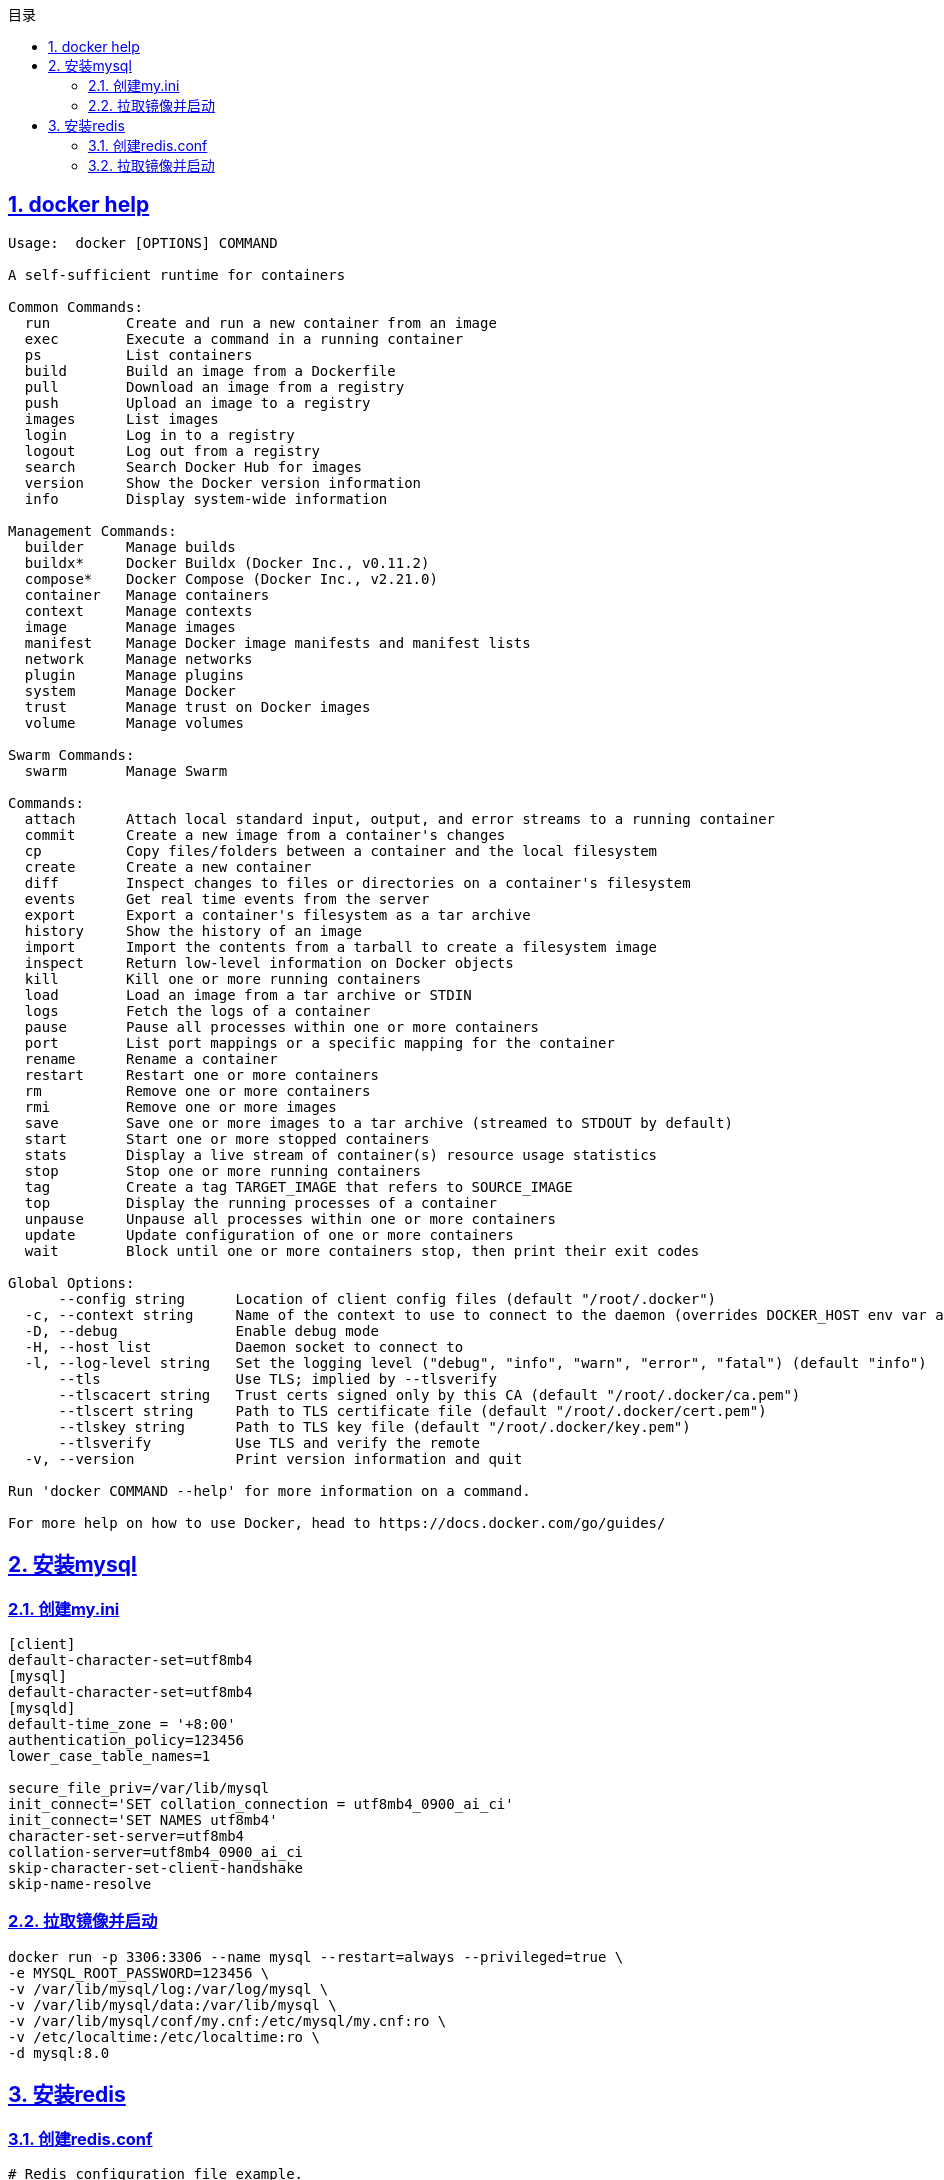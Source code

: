 :stem: latexmath
:icons: font
:source-highlighter: coderay
:sectnums:
:sectlinks:
:sectnumlevels: 4
:toc: left
:toc-title: 目录
:toclevels: 3

== docker help

[source,]
----
Usage:  docker [OPTIONS] COMMAND

A self-sufficient runtime for containers

Common Commands:
  run         Create and run a new container from an image
  exec        Execute a command in a running container
  ps          List containers
  build       Build an image from a Dockerfile
  pull        Download an image from a registry
  push        Upload an image to a registry
  images      List images
  login       Log in to a registry
  logout      Log out from a registry
  search      Search Docker Hub for images
  version     Show the Docker version information
  info        Display system-wide information

Management Commands:
  builder     Manage builds
  buildx*     Docker Buildx (Docker Inc., v0.11.2)
  compose*    Docker Compose (Docker Inc., v2.21.0)
  container   Manage containers
  context     Manage contexts
  image       Manage images
  manifest    Manage Docker image manifests and manifest lists
  network     Manage networks
  plugin      Manage plugins
  system      Manage Docker
  trust       Manage trust on Docker images
  volume      Manage volumes

Swarm Commands:
  swarm       Manage Swarm

Commands:
  attach      Attach local standard input, output, and error streams to a running container
  commit      Create a new image from a container's changes
  cp          Copy files/folders between a container and the local filesystem
  create      Create a new container
  diff        Inspect changes to files or directories on a container's filesystem
  events      Get real time events from the server
  export      Export a container's filesystem as a tar archive
  history     Show the history of an image
  import      Import the contents from a tarball to create a filesystem image
  inspect     Return low-level information on Docker objects
  kill        Kill one or more running containers
  load        Load an image from a tar archive or STDIN
  logs        Fetch the logs of a container
  pause       Pause all processes within one or more containers
  port        List port mappings or a specific mapping for the container
  rename      Rename a container
  restart     Restart one or more containers
  rm          Remove one or more containers
  rmi         Remove one or more images
  save        Save one or more images to a tar archive (streamed to STDOUT by default)
  start       Start one or more stopped containers
  stats       Display a live stream of container(s) resource usage statistics
  stop        Stop one or more running containers
  tag         Create a tag TARGET_IMAGE that refers to SOURCE_IMAGE
  top         Display the running processes of a container
  unpause     Unpause all processes within one or more containers
  update      Update configuration of one or more containers
  wait        Block until one or more containers stop, then print their exit codes

Global Options:
      --config string      Location of client config files (default "/root/.docker")
  -c, --context string     Name of the context to use to connect to the daemon (overrides DOCKER_HOST env var and default context set with "docker context use")
  -D, --debug              Enable debug mode
  -H, --host list          Daemon socket to connect to
  -l, --log-level string   Set the logging level ("debug", "info", "warn", "error", "fatal") (default "info")
      --tls                Use TLS; implied by --tlsverify
      --tlscacert string   Trust certs signed only by this CA (default "/root/.docker/ca.pem")
      --tlscert string     Path to TLS certificate file (default "/root/.docker/cert.pem")
      --tlskey string      Path to TLS key file (default "/root/.docker/key.pem")
      --tlsverify          Use TLS and verify the remote
  -v, --version            Print version information and quit

Run 'docker COMMAND --help' for more information on a command.

For more help on how to use Docker, head to https://docs.docker.com/go/guides/
----


== 安装mysql

=== 创建my.ini

[source,]
----
[client]
default-character-set=utf8mb4
[mysql]
default-character-set=utf8mb4
[mysqld]
default-time_zone = '+8:00'
authentication_policy=123456
lower_case_table_names=1

secure_file_priv=/var/lib/mysql
init_connect='SET collation_connection = utf8mb4_0900_ai_ci'
init_connect='SET NAMES utf8mb4'
character-set-server=utf8mb4
collation-server=utf8mb4_0900_ai_ci
skip-character-set-client-handshake
skip-name-resolve
----

=== 拉取镜像并启动

[source,]
----
docker run -p 3306:3306 --name mysql --restart=always --privileged=true \
-e MYSQL_ROOT_PASSWORD=123456 \
-v /var/lib/mysql/log:/var/log/mysql \
-v /var/lib/mysql/data:/var/lib/mysql \
-v /var/lib/mysql/conf/my.cnf:/etc/mysql/my.cnf:ro \
-v /etc/localtime:/etc/localtime:ro \
-d mysql:8.0
----


== 安装redis

=== 创建redis.conf

[source,conf]
----
# Redis configuration file example.
#
# Note that in order to read the configuration file, Redis must be
# started with the file path as first argument:
#
# ./redis-server /path/to/redis.conf

# Note on units: when memory size is needed, it is possible to specify
# it in the usual form of 1k 5GB 4M and so forth:
#
# 1k => 1000 bytes
# 1kb => 1024 bytes
# 1m => 1000000 bytes
# 1mb => 1024*1024 bytes
# 1g => 1000000000 bytes
# 1gb => 1024*1024*1024 bytes
#
# units are case insensitive so 1GB 1Gb 1gB are all the same.

################################## INCLUDES ###################################

# Include one or more other config files here.  This is useful if you
# have a standard template that goes to all Redis servers but also need
# to customize a few per-server settings.  Include files can include
# other files, so use this wisely.
#
# Note that option "include" won't be rewritten by command "CONFIG REWRITE"
# from admin or Redis Sentinel. Since Redis always uses the last processed
# line as value of a configuration directive, you'd better put includes
# at the beginning of this file to avoid overwriting config change at runtime.
#
# If instead you are interested in using includes to override configuration
# options, it is better to use include as the last line.
#
# include /path/to/local.conf
# include /path/to/other.conf

################################## MODULES #####################################

# Load modules at startup. If the server is not able to load modules
# it will abort. It is possible to use multiple loadmodule directives.
#
# loadmodule /path/to/my_module.so
# loadmodule /path/to/other_module.so

################################## NETWORK #####################################

# By default, if no "bind" configuration directive is specified, Redis listens
# for connections from all available network interfaces on the host machine.
# It is possible to listen to just one or multiple selected interfaces using
# the "bind" configuration directive, followed by one or more IP addresses.
# Each address can be prefixed by "-", which means that redis will not fail to
# start if the address is not available. Being not available only refers to
# addresses that does not correspond to any network interfece. Addresses that
# are already in use will always fail, and unsupported protocols will always BE
# silently skipped.
#
# Examples:
#
# bind 192.168.1.100 10.0.0.1     # listens on two specific IPv4 addresses
# bind 127.0.0.1 ::1              # listens on loopback IPv4 and IPv6
# bind * -::*                     # like the default, all available interfaces
#
# ~~~ WARNING ~~~ If the computer running Redis is directly exposed to the
# internet, binding to all the interfaces is dangerous and will expose the
# instance to everybody on the internet. So by default we uncomment the
# following bind directive, that will force Redis to listen only on the
# IPv4 and IPv6 (if available) loopback interface addresses (this means Redis
# will only be able to accept client connections from the same host that it is
# running on).
#
# IF YOU ARE SURE YOU WANT YOUR INSTANCE TO LISTEN TO ALL THE INTERFACES
# JUST COMMENT OUT THE FOLLOWING LINE.
# ~~~~~~~~~~~~~~~~~~~~~~~~~~~~~~~~~~~~~~~~~~~~~~~~~~~~~~~~~~~~~~~~~~~~~~~~
# bind 127.0.0.1 -::1

# Protected mode is a layer of security protection, in order to avoid that
# Redis instances left open on the internet are accessed and exploited.
#
# When protected mode is on and if:
#
# 1) The server is not binding explicitly to a set of addresses using the
#    "bind" directive.
# 2) No password is configured.
#
# The server only accepts connections from clients connecting from the
# IPv4 and IPv6 loopback addresses 127.0.0.1 and ::1, and from Unix domain
# sockets.
#
# By default protected mode is enabled. You should disable it only if
# you are sure you want clients from other hosts to connect to Redis
# even if no authentication is configured, nor a specific set of interfaces
# are explicitly listed using the "bind" directive.
protected-mode yes

# Accept connections on the specified port, default is 6379 (IANA #815344).
# If port 0 is specified Redis will not listen on a TCP socket.
port 6379

# TCP listen() backlog.
#
# In high requests-per-second environments you need a high backlog in order
# to avoid slow clients connection issues. Note that the Linux kernel
# will silently truncate it to the value of /proc/sys/net/core/somaxconn so
# make sure to raise both the value of somaxconn and tcp_max_syn_backlog
# in order to get the desired effect.
tcp-backlog 511

# Unix socket.
#
# Specify the path for the Unix socket that will be used to listen for
# incoming connections. There is no default, so Redis will not listen
# on a unix socket when not specified.
#
# unixsocket /run/redis.sock
# unixsocketperm 700

# Close the connection after a client is idle for N seconds (0 to disable)
timeout 0

# TCP keepalive.
#
# If non-zero, use SO_KEEPALIVE to send TCP ACKs to clients in absence
# of communication. This is useful for two reasons:
#
# 1) Detect dead peers.
# 2) Force network equipment in the middle to consider the connection to be
#    alive.
#
# On Linux, the specified value (in seconds) is the period used to send ACKs.
# Note that to close the connection the double of the time is needed.
# On other kernels the period depends on the kernel configuration.
#
# A reasonable value for this option is 300 seconds, which is the new
# Redis default starting with Redis 3.2.1.
tcp-keepalive 300

################################# TLS/SSL #####################################

# By default, TLS/SSL is disabled. To enable it, the "tls-port" configuration
# directive can be used to define TLS-listening ports. To enable TLS on the
# default port, use:
#
# port 0
# tls-port 6379

# Configure a X.509 certificate and private key to use for authenticating the
# server to connected clients, masters or cluster peers.  These files should be
# PEM formatted.
#
# tls-cert-file redis.crt 
# tls-key-file redis.key
#
# If the key file is encrypted using a passphrase, it can be included here
# as well.
#
# tls-key-file-pass secret

# Normally Redis uses the same certificate for both server functions (accepting
# connections) and client functions (replicating from a master, establishing
# cluster bus connections, etc.).
#
# Sometimes certificates are issued with attributes that designate them as
# client-only or server-only certificates. In that case it may be desired to use
# different certificates for incoming (server) and outgoing (client)
# connections. To do that, use the following directives:
#
# tls-client-cert-file client.crt
# tls-client-key-file client.key
#
# If the key file is encrypted using a passphrase, it can be included here
# as well.
#
# tls-client-key-file-pass secret

# Configure a DH parameters file to enable Diffie-Hellman (DH) key exchange,
# required by older versions of OpenSSL (<3.0). Newer versions do not require
# this configuration and recommend against it.
#
# tls-dh-params-file redis.dh

# Configure a CA certificate(s) bundle or directory to authenticate TLS/SSL
# clients and peers.  Redis requires an explicit configuration of at least one
# of these, and will not implicitly use the system wide configuration.
#
# tls-ca-cert-file ca.crt
# tls-ca-cert-dir /etc/ssl/certs

# By default, clients (including replica servers) on a TLS port are required
# to authenticate using valid client side certificates.
#
# If "no" is specified, client certificates are not required and not accepted.
# If "optional" is specified, client certificates are accepted and must be
# valid if provided, but are not required.
#
# tls-auth-clients no
# tls-auth-clients optional

# By default, a Redis replica does not attempt to establish a TLS connection
# with its master.
#
# Use the following directive to enable TLS on replication links.
#
# tls-replication yes

# By default, the Redis Cluster bus uses a plain TCP connection. To enable
# TLS for the bus protocol, use the following directive:
#
# tls-cluster yes

# By default, only TLSv1.2 and TLSv1.3 are enabled and it is highly recommended
# that older formally deprecated versions are kept disabled to reduce the attack surface.
# You can explicitly specify TLS versions to support.
# Allowed values are case insensitive and include "TLSv1", "TLSv1.1", "TLSv1.2",
# "TLSv1.3" (OpenSSL >= 1.1.1) or any combination.
# To enable only TLSv1.2 and TLSv1.3, use:
#
# tls-protocols "TLSv1.2 TLSv1.3"

# Configure allowed ciphers.  See the ciphers(1ssl) manpage for more information
# about the syntax of this string.
#
# Note: this configuration applies only to <= TLSv1.2.
#
# tls-ciphers DEFAULT:!MEDIUM

# Configure allowed TLSv1.3 ciphersuites.  See the ciphers(1ssl) manpage for more
# information about the syntax of this string, and specifically for TLSv1.3
# ciphersuites.
#
# tls-ciphersuites TLS_CHACHA20_POLY1305_SHA256

# When choosing a cipher, use the server's preference instead of the client
# preference. By default, the server follows the client's preference.
#
# tls-prefer-server-ciphers yes

# By default, TLS session caching is enabled to allow faster and less expensive
# reconnections by clients that support it. Use the following directive to disable
# caching.
#
# tls-session-caching no

# Change the default number of TLS sessions cached. A zero value sets the cache
# to unlimited size. The default size is 20480.
#
# tls-session-cache-size 5000

# Change the default timeout of cached TLS sessions. The default timeout is 300
# seconds.
#
# tls-session-cache-timeout 60

################################# GENERAL #####################################

# By default Redis does not run as a daemon. Use 'yes' if you need it.
# Note that Redis will write a pid file in /var/run/redis.pid when daemonized.
# When Redis is supervised by upstart or systemd, this parameter has no impact.
daemonize no

# If you run Redis from upstart or systemd, Redis can interact with your
# supervision tree. Options:
#   supervised no      - no supervision interaction
#   supervised upstart - signal upstart by putting Redis into SIGSTOP mode
#                        requires "expect stop" in your upstart job config
#   supervised systemd - signal systemd by writing READY=1 to $NOTIFY_SOCKET
#                        on startup, and updating Redis status on a regular
#                        basis.
#   supervised auto    - detect upstart or systemd method based on
#                        UPSTART_JOB or NOTIFY_SOCKET environment variables
# Note: these supervision methods only signal "process is ready."
#       They do not enable continuous pings back to your supervisor.
#
# The default is "no". To run under upstart/systemd, you can simply uncomment
# the line below:
#
# supervised auto

# If a pid file is specified, Redis writes it where specified at startup
# and removes it at exit.
#
# When the server runs non daemonized, no pid file is created if none is
# specified in the configuration. When the server is daemonized, the pid file
# is used even if not specified, defaulting to "/var/run/redis.pid".
#
# Creating a pid file is best effort: if Redis is not able to create it
# nothing bad happens, the server will start and run normally.
#
# Note that on modern Linux systems "/run/redis.pid" is more conforming
# and should be used instead.
pidfile /var/run/redis_6379.pid

# Specify the server verbosity level.
# This can be one of:
# debug (a lot of information, useful for development/testing)
# verbose (many rarely useful info, but not a mess like the debug level)
# notice (moderately verbose, what you want in production probably)
# warning (only very important / critical messages are logged)
loglevel notice

# Specify the log file name. Also the empty string can be used to force
# Redis to log on the standard output. Note that if you use standard
# output for logging but daemonize, logs will be sent to /dev/null
logfile ""

# To enable logging to the system logger, just set 'syslog-enabled' to yes,
# and optionally update the other syslog parameters to suit your needs.
# syslog-enabled no

# Specify the syslog identity.
# syslog-ident redis

# Specify the syslog facility. Must be USER or between LOCAL0-LOCAL7.
# syslog-facility local0

# To disable the built in crash log, which will possibly produce cleaner core
# dumps when they are needed, uncomment the following:
#
# crash-log-enabled no

# To disable the fast memory check that's run as part of the crash log, which
# will possibly let redis terminate sooner, uncomment the following:
#
# crash-memcheck-enabled no

# Set the number of databases. The default database is DB 0, you can select
# a different one on a per-connection basis using SELECT <dbid> where
# dbid is a number between 0 and 'databases'-1
databases 16

# By default Redis shows an ASCII art logo only when started to log to the
# standard output and if the standard output is a TTY and syslog logging is
# disabled. Basically this means that normally a logo is displayed only in
# interactive sessions.
#
# However it is possible to force the pre-4.0 behavior and always show a
# ASCII art logo in startup logs by setting the following option to yes.
always-show-logo no

# By default, Redis modifies the process title (as seen in 'top' and 'ps') to
# provide some runtime information. It is possible to disable this and leave
# the process name as executed by setting the following to no.
set-proc-title yes

# When changing the process title, Redis uses the following template to construct
# the modified title.
#
# Template variables are specified in curly brackets. The following variables are
# supported:
#
# {title}           Name of process as executed if parent, or type of child process.
# {listen-addr}     Bind address or '*' followed by TCP or TLS port listening on, or
#                   Unix socket if only that's available.
# {server-mode}     Special mode, i.e. "[sentinel]" or "[cluster]".
# {port}            TCP port listening on, or 0.
# {tls-port}        TLS port listening on, or 0.
# {unixsocket}      Unix domain socket listening on, or "".
# {config-file}     Name of configuration file used.
#
proc-title-template "{title} {listen-addr} {server-mode}"

################################ SNAPSHOTTING  ################################

# Save the DB to disk.
#
# save <seconds> <changes>
#
# Redis will save the DB if both the given number of seconds and the given
# number of write operations against the DB occurred.
#
# Snapshotting can be completely disabled with a single empty string argument
# as in following example:
#
# save ""
#
# Unless specified otherwise, by default Redis will save the DB:
#   * After 3600 seconds (an hour) if at least 1 key changed
#   * After 300 seconds (5 minutes) if at least 100 keys changed
#   * After 60 seconds if at least 10000 keys changed
#
# You can set these explicitly by uncommenting the three following lines.
#
# save 3600 1
# save 300 100
# save 60 10000

# By default Redis will stop accepting writes if RDB snapshots are enabled
# (at least one save point) and the latest background save failed.
# This will make the user aware (in a hard way) that data is not persisting
# on disk properly, otherwise chances are that no one will notice and some
# disaster will happen.
#
# If the background saving process will start working again Redis will
# automatically allow writes again.
#
# However if you have setup your proper monitoring of the Redis server
# and persistence, you may want to disable this feature so that Redis will
# continue to work as usual even if there are problems with disk,
# permissions, and so forth.
stop-writes-on-bgsave-error yes

# Compress string objects using LZF when dump .rdb databases?
# By default compression is enabled as it's almost always a win.
# If you want to save some CPU in the saving child set it to 'no' but
# the dataset will likely be bigger if you have compressible values or keys.
rdbcompression yes

# Since version 5 of RDB a CRC64 checksum is placed at the end of the file.
# This makes the format more resistant to corruption but there is a performance
# hit to pay (around 10%) when saving and loading RDB files, so you can disable it
# for maximum performances.
#
# RDB files created with checksum disabled have a checksum of zero that will
# tell the loading code to skip the check.
rdbchecksum yes

# Enables or disables full sanitation checks for ziplist and listpack etc when
# loading an RDB or RESTORE payload. This reduces the chances of a assertion or
# crash later on while processing commands.
# Options:
#   no         - Never perform full sanitation
#   yes        - Always perform full sanitation
#   clients    - Perform full sanitation only for user connections.
#                Excludes: RDB files, RESTORE commands received from the master
#                connection, and client connections which have the
#                skip-sanitize-payload ACL flag.
# The default should be 'clients' but since it currently affects cluster
# resharding via MIGRATE, it is temporarily set to 'no' by default.
#
# sanitize-dump-payload no

# The filename where to dump the DB
dbfilename dump.rdb

# Remove RDB files used by replication in instances without persistence
# enabled. By default this option is disabled, however there are environments
# where for regulations or other security concerns, RDB files persisted on
# disk by masters in order to feed replicas, or stored on disk by replicas
# in order to load them for the initial synchronization, should be deleted
# ASAP. Note that this option ONLY WORKS in instances that have both AOF
# and RDB persistence disabled, otherwise is completely ignored.
#
# An alternative (and sometimes better) way to obtain the same effect is
# to use diskless replication on both master and replicas instances. However
# in the case of replicas, diskless is not always an option.
rdb-del-sync-files no

# The working directory.
#
# The DB will be written inside this directory, with the filename specified
# above using the 'dbfilename' configuration directive.
#
# The Append Only File will also be created inside this directory.
#
# Note that you must specify a directory here, not a file name.
dir ./

################################# REPLICATION #################################

# Master-Replica replication. Use replicaof to make a Redis instance a copy of
# another Redis server. A few things to understand ASAP about Redis replication.
#
#   +------------------+      +---------------+
#   |      Master      | ---> |    Replica    |
#   | (receive writes) |      |  (exact copy) |
#   +------------------+      +---------------+
#
# 1) Redis replication is asynchronous, but you can configure a master to
#    stop accepting writes if it appears to be not connected with at least
#    a given number of replicas.
# 2) Redis replicas are able to perform a partial resynchronization with the
#    master if the replication link is lost for a relatively small amount of
#    time. You may want to configure the replication backlog size (see the next
#    sections of this file) with a sensible value depending on your needs.
# 3) Replication is automatic and does not need user intervention. After a
#    network partition replicas automatically try to reconnect to masters
#    and resynchronize with them.
#
# replicaof <masterip> <masterport>

# If the master is password protected (using the "requirepass" configuration
# directive below) it is possible to tell the replica to authenticate before
# starting the replication synchronization process, otherwise the master will
# refuse the replica request.
#
# masterauth <master-password>
#
# However this is not enough if you are using Redis ACLs (for Redis version
# 6 or greater), and the default user is not capable of running the PSYNC
# command and/or other commands needed for replication. In this case it's
# better to configure a special user to use with replication, and specify the
# masteruser configuration as such:
#
# masteruser <username>
#
# When masteruser is specified, the replica will authenticate against its
# master using the new AUTH form: AUTH <username> <password>.

# When a replica loses its connection with the master, or when the replication
# is still in progress, the replica can act in two different ways:
#
# 1) if replica-serve-stale-data is set to 'yes' (the default) the replica will
#    still reply to client requests, possibly with out of date data, or the
#    data set may just be empty if this is the first synchronization.
#
# 2) If replica-serve-stale-data is set to 'no' the replica will reply with
#    an error "SYNC with master in progress" to all commands except:
#    INFO, REPLICAOF, AUTH, PING, SHUTDOWN, REPLCONF, ROLE, CONFIG, SUBSCRIBE,
#    UNSUBSCRIBE, PSUBSCRIBE, PUNSUBSCRIBE, PUBLISH, PUBSUB, COMMAND, POST,
#    HOST and LATENCY.
#
replica-serve-stale-data yes

# You can configure a replica instance to accept writes or not. Writing against
# a replica instance may be useful to store some ephemeral data (because data
# written on a replica will be easily deleted after resync with the master) but
# may also cause problems if clients are writing to it because of a
# misconfiguration.
#
# Since Redis 2.6 by default replicas are read-only.
#
# Note: read only replicas are not designed to be exposed to untrusted clients
# on the internet. It's just a protection layer against misuse of the instance.
# Still a read only replica exports by default all the administrative commands
# such as CONFIG, DEBUG, and so forth. To a limited extent you can improve
# security of read only replicas using 'rename-command' to shadow all the
# administrative / dangerous commands.
replica-read-only yes

# Replication SYNC strategy: disk or socket.
#
# New replicas and reconnecting replicas that are not able to continue the
# replication process just receiving differences, need to do what is called a
# "full synchronization". An RDB file is transmitted from the master to the
# replicas.
#
# The transmission can happen in two different ways:
#
# 1) Disk-backed: The Redis master creates a new process that writes the RDB
#                 file on disk. Later the file is transferred by the parent
#                 process to the replicas incrementally.
# 2) Diskless: The Redis master creates a new process that directly writes the
#              RDB file to replica sockets, without touching the disk at all.
#
# With disk-backed replication, while the RDB file is generated, more replicas
# can be queued and served with the RDB file as soon as the current child
# producing the RDB file finishes its work. With diskless replication instead
# once the transfer starts, new replicas arriving will be queued and a new
# transfer will start when the current one terminates.
#
# When diskless replication is used, the master waits a configurable amount of
# time (in seconds) before starting the transfer in the hope that multiple
# replicas will arrive and the transfer can be parallelized.
#
# With slow disks and fast (large bandwidth) networks, diskless replication
# works better.
repl-diskless-sync no

# When diskless replication is enabled, it is possible to configure the delay
# the server waits in order to spawn the child that transfers the RDB via socket
# to the replicas.
#
# This is important since once the transfer starts, it is not possible to serve
# new replicas arriving, that will be queued for the next RDB transfer, so the
# server waits a delay in order to let more replicas arrive.
#
# The delay is specified in seconds, and by default is 5 seconds. To disable
# it entirely just set it to 0 seconds and the transfer will start ASAP.
repl-diskless-sync-delay 5

# -----------------------------------------------------------------------------
# WARNING: RDB diskless load is experimental. Since in this setup the replica
# does not immediately store an RDB on disk, it may cause data loss during
# failovers. RDB diskless load + Redis modules not handling I/O reads may also
# cause Redis to abort in case of I/O errors during the initial synchronization
# stage with the master. Use only if you know what you are doing.
# -----------------------------------------------------------------------------
#
# Replica can load the RDB it reads from the replication link directly from the
# socket, or store the RDB to a file and read that file after it was completely
# received from the master.
#
# In many cases the disk is slower than the network, and storing and loading
# the RDB file may increase replication time (and even increase the master's
# Copy on Write memory and salve buffers).
# However, parsing the RDB file directly from the socket may mean that we have
# to flush the contents of the current database before the full rdb was
# received. For this reason we have the following options:
#
# "disabled"    - Don't use diskless load (store the rdb file to the disk first)
# "on-empty-db" - Use diskless load only when it is completely safe.
# "swapdb"      - Keep a copy of the current db contents in RAM while parsing
#                 the data directly from the socket. note that this requires
#                 sufficient memory, if you don't have it, you risk an OOM kill.
repl-diskless-load disabled

# Replicas send PINGs to server in a predefined interval. It's possible to
# change this interval with the repl_ping_replica_period option. The default
# value is 10 seconds.
#
# repl-ping-replica-period 10

# The following option sets the replication timeout for:
#
# 1) Bulk transfer I/O during SYNC, from the point of view of replica.
# 2) Master timeout from the point of view of replicas (data, pings).
# 3) Replica timeout from the point of view of masters (REPLCONF ACK pings).
#
# It is important to make sure that this value is greater than the value
# specified for repl-ping-replica-period otherwise a timeout will be detected
# every time there is low traffic between the master and the replica. The default
# value is 60 seconds.
#
# repl-timeout 60

# Disable TCP_NODELAY on the replica socket after SYNC?
#
# If you select "yes" Redis will use a smaller number of TCP packets and
# less bandwidth to send data to replicas. But this can add a delay for
# the data to appear on the replica side, up to 40 milliseconds with
# Linux kernels using a default configuration.
#
# If you select "no" the delay for data to appear on the replica side will
# be reduced but more bandwidth will be used for replication.
#
# By default we optimize for low latency, but in very high traffic conditions
# or when the master and replicas are many hops away, turning this to "yes" may
# be a good idea.
repl-disable-tcp-nodelay no

# Set the replication backlog size. The backlog is a buffer that accumulates
# replica data when replicas are disconnected for some time, so that when a
# replica wants to reconnect again, often a full resync is not needed, but a
# partial resync is enough, just passing the portion of data the replica
# missed while disconnected.
#
# The bigger the replication backlog, the longer the replica can endure the
# disconnect and later be able to perform a partial resynchronization.
#
# The backlog is only allocated if there is at least one replica connected.
#
# repl-backlog-size 1mb

# After a master has no connected replicas for some time, the backlog will be
# freed. The following option configures the amount of seconds that need to
# elapse, starting from the time the last replica disconnected, for the backlog
# buffer to be freed.
#
# Note that replicas never free the backlog for timeout, since they may be
# promoted to masters later, and should be able to correctly "partially
# resynchronize" with other replicas: hence they should always accumulate backlog.
#
# A value of 0 means to never release the backlog.
#
# repl-backlog-ttl 3600

# The replica priority is an integer number published by Redis in the INFO
# output. It is used by Redis Sentinel in order to select a replica to promote
# into a master if the master is no longer working correctly.
#
# A replica with a low priority number is considered better for promotion, so
# for instance if there are three replicas with priority 10, 100, 25 Sentinel
# will pick the one with priority 10, that is the lowest.
#
# However a special priority of 0 marks the replica as not able to perform the
# role of master, so a replica with priority of 0 will never be selected by
# Redis Sentinel for promotion.
#
# By default the priority is 100.
replica-priority 100

# -----------------------------------------------------------------------------
# By default, Redis Sentinel includes all replicas in its reports. A replica
# can be excluded from Redis Sentinel's announcements. An unannounced replica
# will be ignored by the 'sentinel replicas <master>' command and won't be
# exposed to Redis Sentinel's clients.
#
# This option does not change the behavior of replica-priority. Even with
# replica-announced set to 'no', the replica can be promoted to master. To
# prevent this behavior, set replica-priority to 0.
#
# replica-announced yes

# It is possible for a master to stop accepting writes if there are less than
# N replicas connected, having a lag less or equal than M seconds.
#
# The N replicas need to be in "online" state.
#
# The lag in seconds, that must be <= the specified value, is calculated from
# the last ping received from the replica, that is usually sent every second.
#
# This option does not GUARANTEE that N replicas will accept the write, but
# will limit the window of exposure for lost writes in case not enough replicas
# are available, to the specified number of seconds.
#
# For example to require at least 3 replicas with a lag <= 10 seconds use:
#
# min-replicas-to-write 3
# min-replicas-max-lag 10
#
# Setting one or the other to 0 disables the feature.
#
# By default min-replicas-to-write is set to 0 (feature disabled) and
# min-replicas-max-lag is set to 10.

# A Redis master is able to list the address and port of the attached
# replicas in different ways. For example the "INFO replication" section
# offers this information, which is used, among other tools, by
# Redis Sentinel in order to discover replica instances.
# Another place where this info is available is in the output of the
# "ROLE" command of a master.
#
# The listed IP address and port normally reported by a replica is
# obtained in the following way:
#
#   IP: The address is auto detected by checking the peer address
#   of the socket used by the replica to connect with the master.
#
#   Port: The port is communicated by the replica during the replication
#   handshake, and is normally the port that the replica is using to
#   listen for connections.
#
# However when port forwarding or Network Address Translation (NAT) is
# used, the replica may actually be reachable via different IP and port
# pairs. The following two options can be used by a replica in order to
# report to its master a specific set of IP and port, so that both INFO
# and ROLE will report those values.
#
# There is no need to use both the options if you need to override just
# the port or the IP address.
#
# replica-announce-ip 5.5.5.5
# replica-announce-port 1234

############################### KEYS TRACKING #################################

# Redis implements server assisted support for client side caching of values.
# This is implemented using an invalidation table that remembers, using
# a radix key indexed by key name, what clients have which keys. In turn
# this is used in order to send invalidation messages to clients. Please
# check this page to understand more about the feature:
#
#   https://redis.io/topics/client-side-caching
#
# When tracking is enabled for a client, all the read only queries are assumed
# to be cached: this will force Redis to store information in the invalidation
# table. When keys are modified, such information is flushed away, and
# invalidation messages are sent to the clients. However if the workload is
# heavily dominated by reads, Redis could use more and more memory in order
# to track the keys fetched by many clients.
#
# For this reason it is possible to configure a maximum fill value for the
# invalidation table. By default it is set to 1M of keys, and once this limit
# is reached, Redis will start to evict keys in the invalidation table
# even if they were not modified, just to reclaim memory: this will in turn
# force the clients to invalidate the cached values. Basically the table
# maximum size is a trade off between the memory you want to spend server
# side to track information about who cached what, and the ability of clients
# to retain cached objects in memory.
#
# If you set the value to 0, it means there are no limits, and Redis will
# retain as many keys as needed in the invalidation table.
# In the "stats" INFO section, you can find information about the number of
# keys in the invalidation table at every given moment.
#
# Note: when key tracking is used in broadcasting mode, no memory is used
# in the server side so this setting is useless.
#
# tracking-table-max-keys 1000000

################################## SECURITY ###################################

# Warning: since Redis is pretty fast, an outside user can try up to
# 1 million passwords per second against a modern box. This means that you
# should use very strong passwords, otherwise they will be very easy to break.
# Note that because the password is really a shared secret between the client
# and the server, and should not be memorized by any human, the password
# can be easily a long string from /dev/urandom or whatever, so by using a
# long and unguessable password no brute force attack will be possible.

# Redis ACL users are defined in the following format:
#
#   user <username> ... acl rules ...
#
# For example:
#
#   user worker +@list +@connection ~jobs:* on >ffa9203c493aa99
#
# The special username "default" is used for new connections. If this user
# has the "nopass" rule, then new connections will be immediately authenticated
# as the "default" user without the need of any password provided via the
# AUTH command. Otherwise if the "default" user is not flagged with "nopass"
# the connections will start in not authenticated state, and will require
# AUTH (or the HELLO command AUTH option) in order to be authenticated and
# start to work.
#
# The ACL rules that describe what a user can do are the following:
#
#  on           Enable the user: it is possible to authenticate as this user.
#  off          Disable the user: it's no longer possible to authenticate
#               with this user, however the already authenticated connections
#               will still work.
#  skip-sanitize-payload    RESTORE dump-payload sanitation is skipped.
#  sanitize-payload         RESTORE dump-payload is sanitized (default).
#  +<command>   Allow the execution of that command
#  -<command>   Disallow the execution of that command
#  +@<category> Allow the execution of all the commands in such category
#               with valid categories are like @admin, @set, @sortedset, ...
#               and so forth, see the full list in the server.c file where
#               the Redis command table is described and defined.
#               The special category @all means all the commands, but currently
#               present in the server, and that will be loaded in the future
#               via modules.
#  +<command>|subcommand    Allow a specific subcommand of an otherwise
#                           disabled command. Note that this form is not
#                           allowed as negative like -DEBUG|SEGFAULT, but
#                           only additive starting with "+".
#  allcommands  Alias for +@all. Note that it implies the ability to execute
#               all the future commands loaded via the modules system.
#  nocommands   Alias for -@all.
#  ~<pattern>   Add a pattern of keys that can be mentioned as part of
#               commands. For instance ~* allows all the keys. The pattern
#               is a glob-style pattern like the one of KEYS.
#               It is possible to specify multiple patterns.
#  allkeys      Alias for ~*
#  resetkeys    Flush the list of allowed keys patterns.
#  &<pattern>   Add a glob-style pattern of Pub/Sub channels that can be
#               accessed by the user. It is possible to specify multiple channel
#               patterns.
#  allchannels  Alias for &*
#  resetchannels            Flush the list of allowed channel patterns.
#  ><password>  Add this password to the list of valid password for the user.
#               For example >mypass will add "mypass" to the list.
#               This directive clears the "nopass" flag (see later).
#  <<password>  Remove this password from the list of valid passwords.
#  nopass       All the set passwords of the user are removed, and the user
#               is flagged as requiring no password: it means that every
#               password will work against this user. If this directive is
#               used for the default user, every new connection will be
#               immediately authenticated with the default user without
#               any explicit AUTH command required. Note that the "resetpass"
#               directive will clear this condition.
#  resetpass    Flush the list of allowed passwords. Moreover removes the
#               "nopass" status. After "resetpass" the user has no associated
#               passwords and there is no way to authenticate without adding
#               some password (or setting it as "nopass" later).
#  reset        Performs the following actions: resetpass, resetkeys, off,
#               -@all. The user returns to the same state it has immediately
#               after its creation.
#
# ACL rules can be specified in any order: for instance you can start with
# passwords, then flags, or key patterns. However note that the additive
# and subtractive rules will CHANGE MEANING depending on the ordering.
# For instance see the following example:
#
#   user alice on +@all -DEBUG ~* >somepassword
#
# This will allow "alice" to use all the commands with the exception of the
# DEBUG command, since +@all added all the commands to the set of the commands
# alice can use, and later DEBUG was removed. However if we invert the order
# of two ACL rules the result will be different:
#
#   user alice on -DEBUG +@all ~* >somepassword
#
# Now DEBUG was removed when alice had yet no commands in the set of allowed
# commands, later all the commands are added, so the user will be able to
# execute everything.
#
# Basically ACL rules are processed left-to-right.
#
# For more information about ACL configuration please refer to
# the Redis web site at https://redis.io/topics/acl

# ACL LOG
#
# The ACL Log tracks failed commands and authentication events associated
# with ACLs. The ACL Log is useful to troubleshoot failed commands blocked 
# by ACLs. The ACL Log is stored in memory. You can reclaim memory with 
# ACL LOG RESET. Define the maximum entry length of the ACL Log below.
acllog-max-len 128

# Using an external ACL file
#
# Instead of configuring users here in this file, it is possible to use
# a stand-alone file just listing users. The two methods cannot be mixed:
# if you configure users here and at the same time you activate the external
# ACL file, the server will refuse to start.
#
# The format of the external ACL user file is exactly the same as the
# format that is used inside redis.conf to describe users.
#
# aclfile /etc/redis/users.acl

# IMPORTANT NOTE: starting with Redis 6 "requirepass" is just a compatibility
# layer on top of the new ACL system. The option effect will be just setting
# the password for the default user. Clients will still authenticate using
# AUTH <password> as usually, or more explicitly with AUTH default <password>
# if they follow the new protocol: both will work.
#
# The requirepass is not compatable with aclfile option and the ACL LOAD
# command, these will cause requirepass to be ignored.
#
requirepass 123456

# New users are initialized with restrictive permissions by default, via the
# equivalent of this ACL rule 'off resetkeys -@all'. Starting with Redis 6.2, it
# is possible to manage access to Pub/Sub channels with ACL rules as well. The
# default Pub/Sub channels permission if new users is controlled by the 
# acl-pubsub-default configuration directive, which accepts one of these values:
#
# allchannels: grants access to all Pub/Sub channels
# resetchannels: revokes access to all Pub/Sub channels
#
# To ensure backward compatibility while upgrading Redis 6.0, acl-pubsub-default
# defaults to the 'allchannels' permission.
#
# Future compatibility note: it is very likely that in a future version of Redis
# the directive's default of 'allchannels' will be changed to 'resetchannels' in
# order to provide better out-of-the-box Pub/Sub security. Therefore, it is
# recommended that you explicitly define Pub/Sub permissions for all users
# rather then rely on implicit default values. Once you've set explicit
# Pub/Sub for all existing users, you should uncomment the following line.
#
# acl-pubsub-default resetchannels

# Command renaming (DEPRECATED).
#
# ------------------------------------------------------------------------
# WARNING: avoid using this option if possible. Instead use ACLs to remove
# commands from the default user, and put them only in some admin user you
# create for administrative purposes.
# ------------------------------------------------------------------------
#
# It is possible to change the name of dangerous commands in a shared
# environment. For instance the CONFIG command may be renamed into something
# hard to guess so that it will still be available for internal-use tools
# but not available for general clients.
#
# Example:
#
# rename-command CONFIG b840fc02d524045429941cc15f59e41cb7be6c52
#
# It is also possible to completely kill a command by renaming it into
# an empty string:
#
# rename-command CONFIG ""
#
# Please note that changing the name of commands that are logged into the
# AOF file or transmitted to replicas may cause problems.

################################### CLIENTS ####################################

# Set the max number of connected clients at the same time. By default
# this limit is set to 10000 clients, however if the Redis server is not
# able to configure the process file limit to allow for the specified limit
# the max number of allowed clients is set to the current file limit
# minus 32 (as Redis reserves a few file descriptors for internal uses).
#
# Once the limit is reached Redis will close all the new connections sending
# an error 'max number of clients reached'.
#
# IMPORTANT: When Redis Cluster is used, the max number of connections is also
# shared with the cluster bus: every node in the cluster will use two
# connections, one incoming and another outgoing. It is important to size the
# limit accordingly in case of very large clusters.
#
# maxclients 10000

############################## MEMORY MANAGEMENT ################################

# Set a memory usage limit to the specified amount of bytes.
# When the memory limit is reached Redis will try to remove keys
# according to the eviction policy selected (see maxmemory-policy).
#
# If Redis can't remove keys according to the policy, or if the policy is
# set to 'noeviction', Redis will start to reply with errors to commands
# that would use more memory, like SET, LPUSH, and so on, and will continue
# to reply to read-only commands like GET.
#
# This option is usually useful when using Redis as an LRU or LFU cache, or to
# set a hard memory limit for an instance (using the 'noeviction' policy).
#
# WARNING: If you have replicas attached to an instance with maxmemory on,
# the size of the output buffers needed to feed the replicas are subtracted
# from the used memory count, so that network problems / resyncs will
# not trigger a loop where keys are evicted, and in turn the output
# buffer of replicas is full with DELs of keys evicted triggering the deletion
# of more keys, and so forth until the database is completely emptied.
#
# In short... if you have replicas attached it is suggested that you set a lower
# limit for maxmemory so that there is some free RAM on the system for replica
# output buffers (but this is not needed if the policy is 'noeviction').
#
# maxmemory <bytes>

# MAXMEMORY POLICY: how Redis will select what to remove when maxmemory
# is reached. You can select one from the following behaviors:
#
# volatile-lru -> Evict using approximated LRU, only keys with an expire set.
# allkeys-lru -> Evict any key using approximated LRU.
# volatile-lfu -> Evict using approximated LFU, only keys with an expire set.
# allkeys-lfu -> Evict any key using approximated LFU.
# volatile-random -> Remove a random key having an expire set.
# allkeys-random -> Remove a random key, any key.
# volatile-ttl -> Remove the key with the nearest expire time (minor TTL)
# noeviction -> Don't evict anything, just return an error on write operations.
#
# LRU means Least Recently Used
# LFU means Least Frequently Used
#
# Both LRU, LFU and volatile-ttl are implemented using approximated
# randomized algorithms.
#
# Note: with any of the above policies, when there are no suitable keys for
# eviction, Redis will return an error on write operations that require
# more memory. These are usually commands that create new keys, add data or
# modify existing keys. A few examples are: SET, INCR, HSET, LPUSH, SUNIONSTORE,
# SORT (due to the STORE argument), and EXEC (if the transaction includes any
# command that requires memory).
#
# The default is:
#
# maxmemory-policy noeviction

# LRU, LFU and minimal TTL algorithms are not precise algorithms but approximated
# algorithms (in order to save memory), so you can tune it for speed or
# accuracy. By default Redis will check five keys and pick the one that was
# used least recently, you can change the sample size using the following
# configuration directive.
#
# The default of 5 produces good enough results. 10 Approximates very closely
# true LRU but costs more CPU. 3 is faster but not very accurate.
#
# maxmemory-samples 5

# Eviction processing is designed to function well with the default setting.
# If there is an unusually large amount of write traffic, this value may need to
# be increased.  Decreasing this value may reduce latency at the risk of 
# eviction processing effectiveness
#   0 = minimum latency, 10 = default, 100 = process without regard to latency
#
# maxmemory-eviction-tenacity 10

# Starting from Redis 5, by default a replica will ignore its maxmemory setting
# (unless it is promoted to master after a failover or manually). It means
# that the eviction of keys will be just handled by the master, sending the
# DEL commands to the replica as keys evict in the master side.
#
# This behavior ensures that masters and replicas stay consistent, and is usually
# what you want, however if your replica is writable, or you want the replica
# to have a different memory setting, and you are sure all the writes performed
# to the replica are idempotent, then you may change this default (but be sure
# to understand what you are doing).
#
# Note that since the replica by default does not evict, it may end using more
# memory than the one set via maxmemory (there are certain buffers that may
# be larger on the replica, or data structures may sometimes take more memory
# and so forth). So make sure you monitor your replicas and make sure they
# have enough memory to never hit a real out-of-memory condition before the
# master hits the configured maxmemory setting.
#
# replica-ignore-maxmemory yes

# Redis reclaims expired keys in two ways: upon access when those keys are
# found to be expired, and also in background, in what is called the
# "active expire key". The key space is slowly and interactively scanned
# looking for expired keys to reclaim, so that it is possible to free memory
# of keys that are expired and will never be accessed again in a short time.
#
# The default effort of the expire cycle will try to avoid having more than
# ten percent of expired keys still in memory, and will try to avoid consuming
# more than 25% of total memory and to add latency to the system. However
# it is possible to increase the expire "effort" that is normally set to
# "1", to a greater value, up to the value "10". At its maximum value the
# system will use more CPU, longer cycles (and technically may introduce
# more latency), and will tolerate less already expired keys still present
# in the system. It's a tradeoff between memory, CPU and latency.
#
# active-expire-effort 1

############################# LAZY FREEING ####################################

# Redis has two primitives to delete keys. One is called DEL and is a blocking
# deletion of the object. It means that the server stops processing new commands
# in order to reclaim all the memory associated with an object in a synchronous
# way. If the key deleted is associated with a small object, the time needed
# in order to execute the DEL command is very small and comparable to most other
# O(1) or O(log_N) commands in Redis. However if the key is associated with an
# aggregated value containing millions of elements, the server can block for
# a long time (even seconds) in order to complete the operation.
#
# For the above reasons Redis also offers non blocking deletion primitives
# such as UNLINK (non blocking DEL) and the ASYNC option of FLUSHALL and
# FLUSHDB commands, in order to reclaim memory in background. Those commands
# are executed in constant time. Another thread will incrementally free the
# object in the background as fast as possible.
#
# DEL, UNLINK and ASYNC option of FLUSHALL and FLUSHDB are user-controlled.
# It's up to the design of the application to understand when it is a good
# idea to use one or the other. However the Redis server sometimes has to
# delete keys or flush the whole database as a side effect of other operations.
# Specifically Redis deletes objects independently of a user call in the
# following scenarios:
#
# 1) On eviction, because of the maxmemory and maxmemory policy configurations,
#    in order to make room for new data, without going over the specified
#    memory limit.
# 2) Because of expire: when a key with an associated time to live (see the
#    EXPIRE command) must be deleted from memory.
# 3) Because of a side effect of a command that stores data on a key that may
#    already exist. For example the RENAME command may delete the old key
#    content when it is replaced with another one. Similarly SUNIONSTORE
#    or SORT with STORE option may delete existing keys. The SET command
#    itself removes any old content of the specified key in order to replace
#    it with the specified string.
# 4) During replication, when a replica performs a full resynchronization with
#    its master, the content of the whole database is removed in order to
#    load the RDB file just transferred.
#
# In all the above cases the default is to delete objects in a blocking way,
# like if DEL was called. However you can configure each case specifically
# in order to instead release memory in a non-blocking way like if UNLINK
# was called, using the following configuration directives.

lazyfree-lazy-eviction no
lazyfree-lazy-expire no
lazyfree-lazy-server-del no
replica-lazy-flush no

# It is also possible, for the case when to replace the user code DEL calls
# with UNLINK calls is not easy, to modify the default behavior of the DEL
# command to act exactly like UNLINK, using the following configuration
# directive:

lazyfree-lazy-user-del no

# FLUSHDB, FLUSHALL, and SCRIPT FLUSH support both asynchronous and synchronous
# deletion, which can be controlled by passing the [SYNC|ASYNC] flags into the
# commands. When neither flag is passed, this directive will be used to determine
# if the data should be deleted asynchronously.

lazyfree-lazy-user-flush no

################################ THREADED I/O #################################

# Redis is mostly single threaded, however there are certain threaded
# operations such as UNLINK, slow I/O accesses and other things that are
# performed on side threads.
#
# Now it is also possible to handle Redis clients socket reads and writes
# in different I/O threads. Since especially writing is so slow, normally
# Redis users use pipelining in order to speed up the Redis performances per
# core, and spawn multiple instances in order to scale more. Using I/O
# threads it is possible to easily speedup two times Redis without resorting
# to pipelining nor sharding of the instance.
#
# By default threading is disabled, we suggest enabling it only in machines
# that have at least 4 or more cores, leaving at least one spare core.
# Using more than 8 threads is unlikely to help much. We also recommend using
# threaded I/O only if you actually have performance problems, with Redis
# instances being able to use a quite big percentage of CPU time, otherwise
# there is no point in using this feature.
#
# So for instance if you have a four cores boxes, try to use 2 or 3 I/O
# threads, if you have a 8 cores, try to use 6 threads. In order to
# enable I/O threads use the following configuration directive:
#
# io-threads 4
#
# Setting io-threads to 1 will just use the main thread as usual.
# When I/O threads are enabled, we only use threads for writes, that is
# to thread the write(2) syscall and transfer the client buffers to the
# socket. However it is also possible to enable threading of reads and
# protocol parsing using the following configuration directive, by setting
# it to yes:
#
# io-threads-do-reads no
#
# Usually threading reads doesn't help much.
#
# NOTE 1: This configuration directive cannot be changed at runtime via
# CONFIG SET. Aso this feature currently does not work when SSL is
# enabled.
#
# NOTE 2: If you want to test the Redis speedup using redis-benchmark, make
# sure you also run the benchmark itself in threaded mode, using the
# --threads option to match the number of Redis threads, otherwise you'll not
# be able to notice the improvements.

############################ KERNEL OOM CONTROL ##############################

# On Linux, it is possible to hint the kernel OOM killer on what processes
# should be killed first when out of memory.
#
# Enabling this feature makes Redis actively control the oom_score_adj value
# for all its processes, depending on their role. The default scores will
# attempt to have background child processes killed before all others, and
# replicas killed before masters.
#
# Redis supports three options:
#
# no:       Don't make changes to oom-score-adj (default).
# yes:      Alias to "relative" see below.
# absolute: Values in oom-score-adj-values are written as is to the kernel.
# relative: Values are used relative to the initial value of oom_score_adj when
#           the server starts and are then clamped to a range of -1000 to 1000.
#           Because typically the initial value is 0, they will often match the
#           absolute values.
oom-score-adj no

# When oom-score-adj is used, this directive controls the specific values used
# for master, replica and background child processes. Values range -2000 to
# 2000 (higher means more likely to be killed).
#
# Unprivileged processes (not root, and without CAP_SYS_RESOURCE capabilities)
# can freely increase their value, but not decrease it below its initial
# settings. This means that setting oom-score-adj to "relative" and setting the
# oom-score-adj-values to positive values will always succeed.
oom-score-adj-values 0 200 800


#################### KERNEL transparent hugepage CONTROL ######################

# Usually the kernel Transparent Huge Pages control is set to "madvise" or
# or "never" by default (/sys/kernel/mm/transparent_hugepage/enabled), in which
# case this config has no effect. On systems in which it is set to "always",
# redis will attempt to disable it specifically for the redis process in order
# to avoid latency problems specifically with fork(2) and CoW.
# If for some reason you prefer to keep it enabled, you can set this config to
# "no" and the kernel global to "always".

disable-thp yes

############################## APPEND ONLY MODE ###############################

# By default Redis asynchronously dumps the dataset on disk. This mode is
# good enough in many applications, but an issue with the Redis process or
# a power outage may result into a few minutes of writes lost (depending on
# the configured save points).
#
# The Append Only File is an alternative persistence mode that provides
# much better durability. For instance using the default data fsync policy
# (see later in the config file) Redis can lose just one second of writes in a
# dramatic event like a server power outage, or a single write if something
# wrong with the Redis process itself happens, but the operating system is
# still running correctly.
#
# AOF and RDB persistence can be enabled at the same time without problems.
# If the AOF is enabled on startup Redis will load the AOF, that is the file
# with the better durability guarantees.
#
# Please check https://redis.io/topics/persistence for more information.

appendonly no

# The name of the append only file (default: "appendonly.aof")

appendfilename "appendonly.aof"

# The fsync() call tells the Operating System to actually write data on disk
# instead of waiting for more data in the output buffer. Some OS will really flush
# data on disk, some other OS will just try to do it ASAP.
#
# Redis supports three different modes:
#
# no: don't fsync, just let the OS flush the data when it wants. Faster.
# always: fsync after every write to the append only log. Slow, Safest.
# everysec: fsync only one time every second. Compromise.
#
# The default is "everysec", as that's usually the right compromise between
# speed and data safety. It's up to you to understand if you can relax this to
# "no" that will let the operating system flush the output buffer when
# it wants, for better performances (but if you can live with the idea of
# some data loss consider the default persistence mode that's snapshotting),
# or on the contrary, use "always" that's very slow but a bit safer than
# everysec.
#
# More details please check the following article:
# http://antirez.com/post/redis-persistence-demystified.html
#
# If unsure, use "everysec".

# appendfsync always
appendfsync everysec
# appendfsync no

# When the AOF fsync policy is set to always or everysec, and a background
# saving process (a background save or AOF log background rewriting) is
# performing a lot of I/O against the disk, in some Linux configurations
# Redis may block too long on the fsync() call. Note that there is no fix for
# this currently, as even performing fsync in a different thread will block
# our synchronous write(2) call.
#
# In order to mitigate this problem it's possible to use the following option
# that will prevent fsync() from being called in the main process while a
# BGSAVE or BGREWRITEAOF is in progress.
#
# This means that while another child is saving, the durability of Redis is
# the same as "appendfsync none". In practical terms, this means that it is
# possible to lose up to 30 seconds of log in the worst scenario (with the
# default Linux settings).
#
# If you have latency problems turn this to "yes". Otherwise leave it as
# "no" that is the safest pick from the point of view of durability.

no-appendfsync-on-rewrite no

# Automatic rewrite of the append only file.
# Redis is able to automatically rewrite the log file implicitly calling
# BGREWRITEAOF when the AOF log size grows by the specified percentage.
#
# This is how it works: Redis remembers the size of the AOF file after the
# latest rewrite (if no rewrite has happened since the restart, the size of
# the AOF at startup is used).
#
# This base size is compared to the current size. If the current size is
# bigger than the specified percentage, the rewrite is triggered. Also
# you need to specify a minimal size for the AOF file to be rewritten, this
# is useful to avoid rewriting the AOF file even if the percentage increase
# is reached but it is still pretty small.
#
# Specify a percentage of zero in order to disable the automatic AOF
# rewrite feature.

auto-aof-rewrite-percentage 100
auto-aof-rewrite-min-size 64mb

# An AOF file may be found to be truncated at the end during the Redis
# startup process, when the AOF data gets loaded back into memory.
# This may happen when the system where Redis is running
# crashes, especially when an ext4 filesystem is mounted without the
# data=ordered option (however this can't happen when Redis itself
# crashes or aborts but the operating system still works correctly).
#
# Redis can either exit with an error when this happens, or load as much
# data as possible (the default now) and start if the AOF file is found
# to be truncated at the end. The following option controls this behavior.
#
# If aof-load-truncated is set to yes, a truncated AOF file is loaded and
# the Redis server starts emitting a log to inform the user of the event.
# Otherwise if the option is set to no, the server aborts with an error
# and refuses to start. When the option is set to no, the user requires
# to fix the AOF file using the "redis-check-aof" utility before to restart
# the server.
#
# Note that if the AOF file will be found to be corrupted in the middle
# the server will still exit with an error. This option only applies when
# Redis will try to read more data from the AOF file but not enough bytes
# will be found.
aof-load-truncated yes

# When rewriting the AOF file, Redis is able to use an RDB preamble in the
# AOF file for faster rewrites and recoveries. When this option is turned
# on the rewritten AOF file is composed of two different stanzas:
#
#   [RDB file][AOF tail]
#
# When loading, Redis recognizes that the AOF file starts with the "REDIS"
# string and loads the prefixed RDB file, then continues loading the AOF
# tail.
aof-use-rdb-preamble yes

################################ LUA SCRIPTING  ###############################

# Max execution time of a Lua script in milliseconds.
#
# If the maximum execution time is reached Redis will log that a script is
# still in execution after the maximum allowed time and will start to
# reply to queries with an error.
#
# When a long running script exceeds the maximum execution time only the
# SCRIPT KILL and SHUTDOWN NOSAVE commands are available. The first can be
# used to stop a script that did not yet call any write commands. The second
# is the only way to shut down the server in the case a write command was
# already issued by the script but the user doesn't want to wait for the natural
# termination of the script.
#
# Set it to 0 or a negative value for unlimited execution without warnings.
lua-time-limit 5000

################################ REDIS CLUSTER  ###############################

# Normal Redis instances can't be part of a Redis Cluster; only nodes that are
# started as cluster nodes can. In order to start a Redis instance as a
# cluster node enable the cluster support uncommenting the following:
#
# cluster-enabled yes

# Every cluster node has a cluster configuration file. This file is not
# intended to be edited by hand. It is created and updated by Redis nodes.
# Every Redis Cluster node requires a different cluster configuration file.
# Make sure that instances running in the same system do not have
# overlapping cluster configuration file names.
#
# cluster-config-file nodes-6379.conf

# Cluster node timeout is the amount of milliseconds a node must be unreachable
# for it to be considered in failure state.
# Most other internal time limits are a multiple of the node timeout.
#
# cluster-node-timeout 15000

# A replica of a failing master will avoid to start a failover if its data
# looks too old.
#
# There is no simple way for a replica to actually have an exact measure of
# its "data age", so the following two checks are performed:
#
# 1) If there are multiple replicas able to failover, they exchange messages
#    in order to try to give an advantage to the replica with the best
#    replication offset (more data from the master processed).
#    Replicas will try to get their rank by offset, and apply to the start
#    of the failover a delay proportional to their rank.
#
# 2) Every single replica computes the time of the last interaction with
#    its master. This can be the last ping or command received (if the master
#    is still in the "connected" state), or the time that elapsed since the
#    disconnection with the master (if the replication link is currently down).
#    If the last interaction is too old, the replica will not try to failover
#    at all.
#
# The point "2" can be tuned by user. Specifically a replica will not perform
# the failover if, since the last interaction with the master, the time
# elapsed is greater than:
#
#   (node-timeout * cluster-replica-validity-factor) + repl-ping-replica-period
#
# So for example if node-timeout is 30 seconds, and the cluster-replica-validity-factor
# is 10, and assuming a default repl-ping-replica-period of 10 seconds, the
# replica will not try to failover if it was not able to talk with the master
# for longer than 310 seconds.
#
# A large cluster-replica-validity-factor may allow replicas with too old data to failover
# a master, while a too small value may prevent the cluster from being able to
# elect a replica at all.
#
# For maximum availability, it is possible to set the cluster-replica-validity-factor
# to a value of 0, which means, that replicas will always try to failover the
# master regardless of the last time they interacted with the master.
# (However they'll always try to apply a delay proportional to their
# offset rank).
#
# Zero is the only value able to guarantee that when all the partitions heal
# the cluster will always be able to continue.
#
# cluster-replica-validity-factor 10

# Cluster replicas are able to migrate to orphaned masters, that are masters
# that are left without working replicas. This improves the cluster ability
# to resist to failures as otherwise an orphaned master can't be failed over
# in case of failure if it has no working replicas.
#
# Replicas migrate to orphaned masters only if there are still at least a
# given number of other working replicas for their old master. This number
# is the "migration barrier". A migration barrier of 1 means that a replica
# will migrate only if there is at least 1 other working replica for its master
# and so forth. It usually reflects the number of replicas you want for every
# master in your cluster.
#
# Default is 1 (replicas migrate only if their masters remain with at least
# one replica). To disable migration just set it to a very large value or
# set cluster-allow-replica-migration to 'no'.
# A value of 0 can be set but is useful only for debugging and dangerous
# in production.
#
# cluster-migration-barrier 1

# Turning off this option allows to use less automatic cluster configuration.
# It both disables migration to orphaned masters and migration from masters
# that became empty.
#
# Default is 'yes' (allow automatic migrations).
#
# cluster-allow-replica-migration yes

# By default Redis Cluster nodes stop accepting queries if they detect there
# is at least a hash slot uncovered (no available node is serving it).
# This way if the cluster is partially down (for example a range of hash slots
# are no longer covered) all the cluster becomes, eventually, unavailable.
# It automatically returns available as soon as all the slots are covered again.
#
# However sometimes you want the subset of the cluster which is working,
# to continue to accept queries for the part of the key space that is still
# covered. In order to do so, just set the cluster-require-full-coverage
# option to no.
#
# cluster-require-full-coverage yes

# This option, when set to yes, prevents replicas from trying to failover its
# master during master failures. However the replica can still perform a
# manual failover, if forced to do so.
#
# This is useful in different scenarios, especially in the case of multiple
# data center operations, where we want one side to never be promoted if not
# in the case of a total DC failure.
#
# cluster-replica-no-failover no

# This option, when set to yes, allows nodes to serve read traffic while the
# the cluster is in a down state, as long as it believes it owns the slots. 
#
# This is useful for two cases.  The first case is for when an application 
# doesn't require consistency of data during node failures or network partitions.
# One example of this is a cache, where as long as the node has the data it
# should be able to serve it. 
#
# The second use case is for configurations that don't meet the recommended  
# three shards but want to enable cluster mode and scale later. A 
# master outage in a 1 or 2 shard configuration causes a read/write outage to the
# entire cluster without this option set, with it set there is only a write outage.
# Without a quorum of masters, slot ownership will not change automatically. 
#
# cluster-allow-reads-when-down no

# In order to setup your cluster make sure to read the documentation
# available at https://redis.io web site.

########################## CLUSTER DOCKER/NAT support  ########################

# In certain deployments, Redis Cluster nodes address discovery fails, because
# addresses are NAT-ted or because ports are forwarded (the typical case is
# Docker and other containers).
#
# In order to make Redis Cluster working in such environments, a static
# configuration where each node knows its public address is needed. The
# following four options are used for this scope, and are:
#
# * cluster-announce-ip
# * cluster-announce-port
# * cluster-announce-tls-port
# * cluster-announce-bus-port
#
# Each instructs the node about its address, client ports (for connections
# without and with TLS) and cluster message bus port. The information is then
# published in the header of the bus packets so that other nodes will be able to
# correctly map the address of the node publishing the information.
#
# If cluster-tls is set to yes and cluster-announce-tls-port is omitted or set
# to zero, then cluster-announce-port refers to the TLS port. Note also that
# cluster-announce-tls-port has no effect if cluster-tls is set to no.
#
# If the above options are not used, the normal Redis Cluster auto-detection
# will be used instead.
#
# Note that when remapped, the bus port may not be at the fixed offset of
# clients port + 10000, so you can specify any port and bus-port depending
# on how they get remapped. If the bus-port is not set, a fixed offset of
# 10000 will be used as usual.
#
# Example:
#
# cluster-announce-ip 10.1.1.5
# cluster-announce-tls-port 6379
# cluster-announce-port 0
# cluster-announce-bus-port 6380

################################## SLOW LOG ###################################

# The Redis Slow Log is a system to log queries that exceeded a specified
# execution time. The execution time does not include the I/O operations
# like talking with the client, sending the reply and so forth,
# but just the time needed to actually execute the command (this is the only
# stage of command execution where the thread is blocked and can not serve
# other requests in the meantime).
#
# You can configure the slow log with two parameters: one tells Redis
# what is the execution time, in microseconds, to exceed in order for the
# command to get logged, and the other parameter is the length of the
# slow log. When a new command is logged the oldest one is removed from the
# queue of logged commands.

# The following time is expressed in microseconds, so 1000000 is equivalent
# to one second. Note that a negative number disables the slow log, while
# a value of zero forces the logging of every command.
slowlog-log-slower-than 10000

# There is no limit to this length. Just be aware that it will consume memory.
# You can reclaim memory used by the slow log with SLOWLOG RESET.
slowlog-max-len 128

################################ LATENCY MONITOR ##############################

# The Redis latency monitoring subsystem samples different operations
# at runtime in order to collect data related to possible sources of
# latency of a Redis instance.
#
# Via the LATENCY command this information is available to the user that can
# print graphs and obtain reports.
#
# The system only logs operations that were performed in a time equal or
# greater than the amount of milliseconds specified via the
# latency-monitor-threshold configuration directive. When its value is set
# to zero, the latency monitor is turned off.
#
# By default latency monitoring is disabled since it is mostly not needed
# if you don't have latency issues, and collecting data has a performance
# impact, that while very small, can be measured under big load. Latency
# monitoring can easily be enabled at runtime using the command
# "CONFIG SET latency-monitor-threshold <milliseconds>" if needed.
latency-monitor-threshold 0

############################# EVENT NOTIFICATION ##############################

# Redis can notify Pub/Sub clients about events happening in the key space.
# This feature is documented at https://redis.io/topics/notifications
#
# For instance if keyspace events notification is enabled, and a client
# performs a DEL operation on key "foo" stored in the Database 0, two
# messages will be published via Pub/Sub:
#
# PUBLISH __keyspace@0__:foo del
# PUBLISH __keyevent@0__:del foo
#
# It is possible to select the events that Redis will notify among a set
# of classes. Every class is identified by a single character:
#
#  K     Keyspace events, published with __keyspace@<db>__ prefix.
#  E     Keyevent events, published with __keyevent@<db>__ prefix.
#  g     Generic commands (non-type specific) like DEL, EXPIRE, RENAME, ...
#  $     String commands
#  l     List commands
#  s     Set commands
#  h     Hash commands
#  z     Sorted set commands
#  x     Expired events (events generated every time a key expires)
#  e     Evicted events (events generated when a key is evicted for maxmemory)
#  t     Stream commands
#  d     Module key type events
#  m     Key-miss events (Note: It is not included in the 'A' class)
#  A     Alias for g$lshzxetd, so that the "AKE" string means all the events
#        (Except key-miss events which are excluded from 'A' due to their
#         unique nature).
#
#  The "notify-keyspace-events" takes as argument a string that is composed
#  of zero or multiple characters. The empty string means that notifications
#  are disabled.
#
#  Example: to enable list and generic events, from the point of view of the
#           event name, use:
#
#  notify-keyspace-events Elg
#
#  Example 2: to get the stream of the expired keys subscribing to channel
#             name __keyevent@0__:expired use:
#
#  notify-keyspace-events Ex
#
#  By default all notifications are disabled because most users don't need
#  this feature and the feature has some overhead. Note that if you don't
#  specify at least one of K or E, no events will be delivered.
notify-keyspace-events ""

############################### GOPHER SERVER #################################

# Redis contains an implementation of the Gopher protocol, as specified in
# the RFC 1436 (https://www.ietf.org/rfc/rfc1436.txt).
#
# The Gopher protocol was very popular in the late '90s. It is an alternative
# to the web, and the implementation both server and client side is so simple
# that the Redis server has just 100 lines of code in order to implement this
# support.
#
# What do you do with Gopher nowadays? Well Gopher never *really* died, and
# lately there is a movement in order for the Gopher more hierarchical content
# composed of just plain text documents to be resurrected. Some want a simpler
# internet, others believe that the mainstream internet became too much
# controlled, and it's cool to create an alternative space for people that
# want a bit of fresh air.
#
# Anyway for the 10nth birthday of the Redis, we gave it the Gopher protocol
# as a gift.
#
# --- HOW IT WORKS? ---
#
# The Redis Gopher support uses the inline protocol of Redis, and specifically
# two kind of inline requests that were anyway illegal: an empty request
# or any request that starts with "/" (there are no Redis commands starting
# with such a slash). Normal RESP2/RESP3 requests are completely out of the
# path of the Gopher protocol implementation and are served as usual as well.
#
# If you open a connection to Redis when Gopher is enabled and send it
# a string like "/foo", if there is a key named "/foo" it is served via the
# Gopher protocol.
#
# In order to create a real Gopher "hole" (the name of a Gopher site in Gopher
# talking), you likely need a script like the following:
#
#   https://github.com/antirez/gopher2redis
#
# --- SECURITY WARNING ---
#
# If you plan to put Redis on the internet in a publicly accessible address
# to server Gopher pages MAKE SURE TO SET A PASSWORD to the instance.
# Once a password is set:
#
#   1. The Gopher server (when enabled, not by default) will still serve
#      content via Gopher.
#   2. However other commands cannot be called before the client will
#      authenticate.
#
# So use the 'requirepass' option to protect your instance.
#
# Note that Gopher is not currently supported when 'io-threads-do-reads'
# is enabled.
#
# To enable Gopher support, uncomment the following line and set the option
# from no (the default) to yes.
#
# gopher-enabled no

############################### ADVANCED CONFIG ###############################

# Hashes are encoded using a memory efficient data structure when they have a
# small number of entries, and the biggest entry does not exceed a given
# threshold. These thresholds can be configured using the following directives.
hash-max-ziplist-entries 512
hash-max-ziplist-value 64

# Lists are also encoded in a special way to save a lot of space.
# The number of entries allowed per internal list node can be specified
# as a fixed maximum size or a maximum number of elements.
# For a fixed maximum size, use -5 through -1, meaning:
# -5: max size: 64 Kb  <-- not recommended for normal workloads
# -4: max size: 32 Kb  <-- not recommended
# -3: max size: 16 Kb  <-- probably not recommended
# -2: max size: 8 Kb   <-- good
# -1: max size: 4 Kb   <-- good
# Positive numbers mean store up to _exactly_ that number of elements
# per list node.
# The highest performing option is usually -2 (8 Kb size) or -1 (4 Kb size),
# but if your use case is unique, adjust the settings as necessary.
list-max-ziplist-size -2

# Lists may also be compressed.
# Compress depth is the number of quicklist ziplist nodes from *each* side of
# the list to *exclude* from compression.  The head and tail of the list
# are always uncompressed for fast push/pop operations.  Settings are:
# 0: disable all list compression
# 1: depth 1 means "don't start compressing until after 1 node into the list,
#    going from either the head or tail"
#    So: [head]->node->node->...->node->[tail]
#    [head], [tail] will always be uncompressed; inner nodes will compress.
# 2: [head]->[next]->node->node->...->node->[prev]->[tail]
#    2 here means: don't compress head or head->next or tail->prev or tail,
#    but compress all nodes between them.
# 3: [head]->[next]->[next]->node->node->...->node->[prev]->[prev]->[tail]
# etc.
list-compress-depth 0

# Sets have a special encoding in just one case: when a set is composed
# of just strings that happen to be integers in radix 10 in the range
# of 64 bit signed integers.
# The following configuration setting sets the limit in the size of the
# set in order to use this special memory saving encoding.
set-max-intset-entries 512

# Similarly to hashes and lists, sorted sets are also specially encoded in
# order to save a lot of space. This encoding is only used when the length and
# elements of a sorted set are below the following limits:
zset-max-ziplist-entries 128
zset-max-ziplist-value 64

# HyperLogLog sparse representation bytes limit. The limit includes the
# 16 bytes header. When an HyperLogLog using the sparse representation crosses
# this limit, it is converted into the dense representation.
#
# A value greater than 16000 is totally useless, since at that point the
# dense representation is more memory efficient.
#
# The suggested value is ~ 3000 in order to have the benefits of
# the space efficient encoding without slowing down too much PFADD,
# which is O(N) with the sparse encoding. The value can be raised to
# ~ 10000 when CPU is not a concern, but space is, and the data set is
# composed of many HyperLogLogs with cardinality in the 0 - 15000 range.
hll-sparse-max-bytes 3000

# Streams macro node max size / items. The stream data structure is a radix
# tree of big nodes that encode multiple items inside. Using this configuration
# it is possible to configure how big a single node can be in bytes, and the
# maximum number of items it may contain before switching to a new node when
# appending new stream entries. If any of the following settings are set to
# zero, the limit is ignored, so for instance it is possible to set just a
# max entries limit by setting max-bytes to 0 and max-entries to the desired
# value.
stream-node-max-bytes 4096
stream-node-max-entries 100

# Active rehashing uses 1 millisecond every 100 milliseconds of CPU time in
# order to help rehashing the main Redis hash table (the one mapping top-level
# keys to values). The hash table implementation Redis uses (see dict.c)
# performs a lazy rehashing: the more operation you run into a hash table
# that is rehashing, the more rehashing "steps" are performed, so if the
# server is idle the rehashing is never complete and some more memory is used
# by the hash table.
#
# The default is to use this millisecond 10 times every second in order to
# actively rehash the main dictionaries, freeing memory when possible.
#
# If unsure:
# use "activerehashing no" if you have hard latency requirements and it is
# not a good thing in your environment that Redis can reply from time to time
# to queries with 2 milliseconds delay.
#
# use "activerehashing yes" if you don't have such hard requirements but
# want to free memory asap when possible.
activerehashing yes

# The client output buffer limits can be used to force disconnection of clients
# that are not reading data from the server fast enough for some reason (a
# common reason is that a Pub/Sub client can't consume messages as fast as the
# publisher can produce them).
#
# The limit can be set differently for the three different classes of clients:
#
# normal -> normal clients including MONITOR clients
# replica  -> replica clients
# pubsub -> clients subscribed to at least one pubsub channel or pattern
#
# The syntax of every client-output-buffer-limit directive is the following:
#
# client-output-buffer-limit <class> <hard limit> <soft limit> <soft seconds>
#
# A client is immediately disconnected once the hard limit is reached, or if
# the soft limit is reached and remains reached for the specified number of
# seconds (continuously).
# So for instance if the hard limit is 32 megabytes and the soft limit is
# 16 megabytes / 10 seconds, the client will get disconnected immediately
# if the size of the output buffers reach 32 megabytes, but will also get
# disconnected if the client reaches 16 megabytes and continuously overcomes
# the limit for 10 seconds.
#
# By default normal clients are not limited because they don't receive data
# without asking (in a push way), but just after a request, so only
# asynchronous clients may create a scenario where data is requested faster
# than it can read.
#
# Instead there is a default limit for pubsub and replica clients, since
# subscribers and replicas receive data in a push fashion.
#
# Both the hard or the soft limit can be disabled by setting them to zero.
client-output-buffer-limit normal 0 0 0
client-output-buffer-limit replica 256mb 64mb 60
client-output-buffer-limit pubsub 32mb 8mb 60

# Client query buffers accumulate new commands. They are limited to a fixed
# amount by default in order to avoid that a protocol desynchronization (for
# instance due to a bug in the client) will lead to unbound memory usage in
# the query buffer. However you can configure it here if you have very special
# needs, such us huge multi/exec requests or alike.
#
# client-query-buffer-limit 1gb

# In the Redis protocol, bulk requests, that are, elements representing single
# strings, are normally limited to 512 mb. However you can change this limit
# here, but must be 1mb or greater
#
# proto-max-bulk-len 512mb

# Redis calls an internal function to perform many background tasks, like
# closing connections of clients in timeout, purging expired keys that are
# never requested, and so forth.
#
# Not all tasks are performed with the same frequency, but Redis checks for
# tasks to perform according to the specified "hz" value.
#
# By default "hz" is set to 10. Raising the value will use more CPU when
# Redis is idle, but at the same time will make Redis more responsive when
# there are many keys expiring at the same time, and timeouts may be
# handled with more precision.
#
# The range is between 1 and 500, however a value over 100 is usually not
# a good idea. Most users should use the default of 10 and raise this up to
# 100 only in environments where very low latency is required.
hz 10

# Normally it is useful to have an HZ value which is proportional to the
# number of clients connected. This is useful in order, for instance, to
# avoid too many clients are processed for each background task invocation
# in order to avoid latency spikes.
#
# Since the default HZ value by default is conservatively set to 10, Redis
# offers, and enables by default, the ability to use an adaptive HZ value
# which will temporarily raise when there are many connected clients.
#
# When dynamic HZ is enabled, the actual configured HZ will be used
# as a baseline, but multiples of the configured HZ value will be actually
# used as needed once more clients are connected. In this way an idle
# instance will use very little CPU time while a busy instance will be
# more responsive.
dynamic-hz yes

# When a child rewrites the AOF file, if the following option is enabled
# the file will be fsync-ed every 32 MB of data generated. This is useful
# in order to commit the file to the disk more incrementally and avoid
# big latency spikes.
aof-rewrite-incremental-fsync yes

# When redis saves RDB file, if the following option is enabled
# the file will be fsync-ed every 32 MB of data generated. This is useful
# in order to commit the file to the disk more incrementally and avoid
# big latency spikes.
rdb-save-incremental-fsync yes

# Redis LFU eviction (see maxmemory setting) can be tuned. However it is a good
# idea to start with the default settings and only change them after investigating
# how to improve the performances and how the keys LFU change over time, which
# is possible to inspect via the OBJECT FREQ command.
#
# There are two tunable parameters in the Redis LFU implementation: the
# counter logarithm factor and the counter decay time. It is important to
# understand what the two parameters mean before changing them.
#
# The LFU counter is just 8 bits per key, it's maximum value is 255, so Redis
# uses a probabilistic increment with logarithmic behavior. Given the value
# of the old counter, when a key is accessed, the counter is incremented in
# this way:
#
# 1. A random number R between 0 and 1 is extracted.
# 2. A probability P is calculated as 1/(old_value*lfu_log_factor+1).
# 3. The counter is incremented only if R < P.
#
# The default lfu-log-factor is 10. This is a table of how the frequency
# counter changes with a different number of accesses with different
# logarithmic factors:
#
# +--------+------------+------------+------------+------------+------------+
# | factor | 100 hits   | 1000 hits  | 100K hits  | 1M hits    | 10M hits   |
# +--------+------------+------------+------------+------------+------------+
# | 0      | 104        | 255        | 255        | 255        | 255        |
# +--------+------------+------------+------------+------------+------------+
# | 1      | 18         | 49         | 255        | 255        | 255        |
# +--------+------------+------------+------------+------------+------------+
# | 10     | 10         | 18         | 142        | 255        | 255        |
# +--------+------------+------------+------------+------------+------------+
# | 100    | 8          | 11         | 49         | 143        | 255        |
# +--------+------------+------------+------------+------------+------------+
#
# NOTE: The above table was obtained by running the following commands:
#
#   redis-benchmark -n 1000000 incr foo
#   redis-cli object freq foo
#
# NOTE 2: The counter initial value is 5 in order to give new objects a chance
# to accumulate hits.
#
# The counter decay time is the time, in minutes, that must elapse in order
# for the key counter to be divided by two (or decremented if it has a value
# less <= 10).
#
# The default value for the lfu-decay-time is 1. A special value of 0 means to
# decay the counter every time it happens to be scanned.
#
# lfu-log-factor 10
# lfu-decay-time 1

########################### ACTIVE DEFRAGMENTATION #######################
#
# What is active defragmentation?
# -------------------------------
#
# Active (online) defragmentation allows a Redis server to compact the
# spaces left between small allocations and deallocations of data in memory,
# thus allowing to reclaim back memory.
#
# Fragmentation is a natural process that happens with every allocator (but
# less so with Jemalloc, fortunately) and certain workloads. Normally a server
# restart is needed in order to lower the fragmentation, or at least to flush
# away all the data and create it again. However thanks to this feature
# implemented by Oran Agra for Redis 4.0 this process can happen at runtime
# in a "hot" way, while the server is running.
#
# Basically when the fragmentation is over a certain level (see the
# configuration options below) Redis will start to create new copies of the
# values in contiguous memory regions by exploiting certain specific Jemalloc
# features (in order to understand if an allocation is causing fragmentation
# and to allocate it in a better place), and at the same time, will release the
# old copies of the data. This process, repeated incrementally for all the keys
# will cause the fragmentation to drop back to normal values.
#
# Important things to understand:
#
# 1. This feature is disabled by default, and only works if you compiled Redis
#    to use the copy of Jemalloc we ship with the source code of Redis.
#    This is the default with Linux builds.
#
# 2. You never need to enable this feature if you don't have fragmentation
#    issues.
#
# 3. Once you experience fragmentation, you can enable this feature when
#    needed with the command "CONFIG SET activedefrag yes".
#
# The configuration parameters are able to fine tune the behavior of the
# defragmentation process. If you are not sure about what they mean it is
# a good idea to leave the defaults untouched.

# Enabled active defragmentation
# activedefrag no

# Minimum amount of fragmentation waste to start active defrag
# active-defrag-ignore-bytes 100mb

# Minimum percentage of fragmentation to start active defrag
# active-defrag-threshold-lower 10

# Maximum percentage of fragmentation at which we use maximum effort
# active-defrag-threshold-upper 100

# Minimal effort for defrag in CPU percentage, to be used when the lower
# threshold is reached
# active-defrag-cycle-min 1

# Maximal effort for defrag in CPU percentage, to be used when the upper
# threshold is reached
# active-defrag-cycle-max 25

# Maximum number of set/hash/zset/list fields that will be processed from
# the main dictionary scan
# active-defrag-max-scan-fields 1000

# Jemalloc background thread for purging will be enabled by default
jemalloc-bg-thread yes

# It is possible to pin different threads and processes of Redis to specific
# CPUs in your system, in order to maximize the performances of the server.
# This is useful both in order to pin different Redis threads in different
# CPUs, but also in order to make sure that multiple Redis instances running
# in the same host will be pinned to different CPUs.
#
# Normally you can do this using the "taskset" command, however it is also
# possible to this via Redis configuration directly, both in Linux and FreeBSD.
#
# You can pin the server/IO threads, bio threads, aof rewrite child process, and
# the bgsave child process. The syntax to specify the cpu list is the same as
# the taskset command:
#
# Set redis server/io threads to cpu affinity 0,2,4,6:
# server_cpulist 0-7:2
#
# Set bio threads to cpu affinity 1,3:
# bio_cpulist 1,3
#
# Set aof rewrite child process to cpu affinity 8,9,10,11:
# aof_rewrite_cpulist 8-11
#
# Set bgsave child process to cpu affinity 1,10,11
# bgsave_cpulist 1,10-11

# In some cases redis will emit warnings and even refuse to start if it detects
# that the system is in bad state, it is possible to suppress these warnings
# by setting the following config which takes a space delimited list of warnings
# to suppress
#
# ignore-warnings ARM64-COW-BUG
----

=== 拉取镜像并启动

[source,]
----
docker run -p 6379:6379 --name redis --restart=always \
-v /var/lib/redis/redis.conf:/etc/redis/redis.conf \
-v /var/lib/redis/data:/data \
-d redis:6.2.13 redis-server /etc/redis/redis.conf
----
























